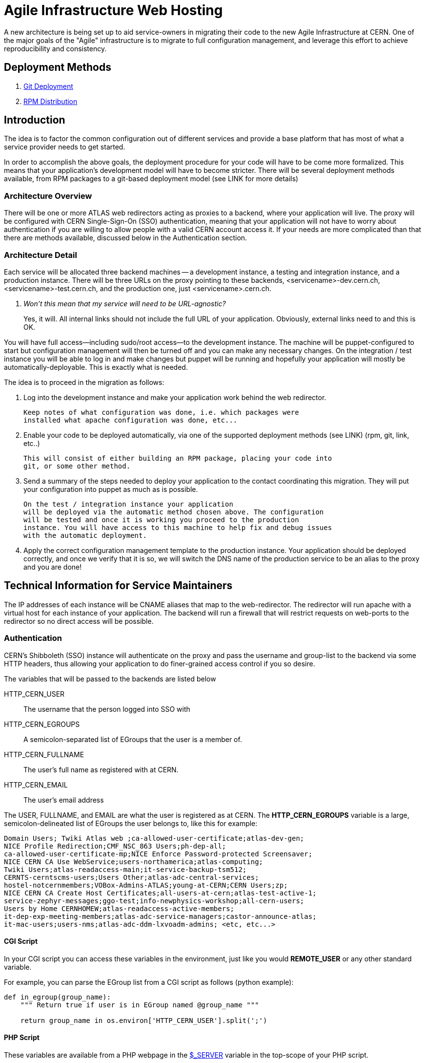 ifdef::env-github[:outfilesuffix: .adoc]

Agile Infrastructure Web Hosting
================================

A new architecture is being set up to aid service-owners in migrating their
code to the new Agile Infrastructure at CERN. One of the major goals of the
"Agile" infrastructure is to migrate to full configuration management, and
leverage this effort to achieve reproducibility and consistency.

:toc:
:toc-placement: preambe


Deployment Methods
------------------

. link:deployment/git{outfilesuffix}[Git Deployment]
. link:deployment/rpm{outfilesuffix}[RPM Distribution]


Introduction
------------

The idea is to factor the common configuration out of different services and
provide a base platform that has most of what a service provider needs to get
started.

In order to accomplish the above goals, the deployment procedure for your code
will have to be come more formalized. This means that your application's
development model will have to become stricter. There will be several deployment
methods available, from RPM packages to a git-based deployment model (see LINK
for more details)

Architecture Overview
~~~~~~~~~~~~~~~~~~~~~

There will be one or more ATLAS web redirectors acting as proxies to a backend,
where your application will live. The proxy will be configured with CERN
Single-Sign-On (SSO) authentication, meaning that your application will not
have to worry about authentication if you are willing to allow people with a
valid CERN account access it. If your needs are more complicated than that
there are methods available, discussed below in the Authentication section.


Architecture Detail
~~~~~~~~~~~~~~~~~~~

Each service will be allocated three backend machines -- a development
instance, a testing and integration instance, and a production instance. There
will be three URLs on the proxy pointing to these backends,
<servicename>-dev.cern.ch, <servicename>-test.cern.ch, and the production one,
just <servicename>.cern.ch.

[qanda]
Won't this mean that my service will need to be URL-agnostic?::
	Yes, it will. All internal links should not include the full URL of your
	application. Obviously, external links need to and this is OK.

You will have full access--including sudo/root access--to the development
instance. The machine will be puppet-configured to start but configuration
management will then be turned off and you can make any necessary changes. On
the integration / test instance you will be able to log in and make changes but
puppet will be running and hopefully your application will mostly be
automatically-deployable. This is exactly what is needed.

The idea is to proceed in the migration as follows:

. Log into the development instance and make your application work behind the
	web redirector.
+
	Keep notes of what configuration was done, i.e. which packages were
	installed what apache configuration was done, etc...

. Enable your code to be deployed automatically, via one of the supported
	deployment methods (see LINK) (rpm, git, link, etc..)
+
	This will consist of either building an RPM package, placing your code into
	git, or some other method.

. Send a summary of the steps needed to deploy your application to the contact
	coordinating this migration. They will put your configuration into puppet
	as much as is possible.
+
	On the test / integration instance your application
	will be deployed via the automatic method chosen above. The configuration
	will be tested and once it is working you proceed to the production
	instance. You will have access to this machine to help fix and debug issues
	with the automatic deployment.

. Apply the correct configuration management template to the production
	instance. Your application should be deployed correctly, and once we verify
	that it is so, we will switch the DNS name of the production service to be
	an alias to the proxy and you are done!



Technical Information for Service Maintainers
---------------------------------------------

The IP addresses of each instance will be CNAME aliases that map to the
web-redirector. The redirector will run apache with a virtual host for each
instance of your application.  The backend will run a firewall that will
restrict requests on web-ports to the redirector so no direct access will be
possible.


Authentication
~~~~~~~~~~~~~~

CERN's Shibboleth (SSO) instance will authenticate on the proxy and pass the
username and group-list to the backend via some HTTP headers, thus allowing
your application to do finer-grained access control if you so desire.

The variables that will be passed to the backends are listed below

HTTP_CERN_USER::
	The username that the person logged into SSO with
HTTP_CERN_EGROUPS::
	A semicolon-separated list of EGroups that the user is a member of.
HTTP_CERN_FULLNAME::
	The user's full name as registered with at CERN.
HTTP_CERN_EMAIL::
	The user's email address

The USER, FULLNAME, and EMAIL are what the user is registered as at CERN. The
*HTTP_CERN_EGROUPS* variable is a large, semicolon-delineated list of EGroups
the user belongs to, like this for example:

-----
Domain Users; Twiki Atlas web ;ca-allowed-user-certificate;atlas-dev-gen;
NICE Profile Redirection;CMF_NSC_863 Users;ph-dep-all;
ca-allowed-user-certificate-mp;NICE Enforce Password-protected Screensaver;
NICE CERN CA Use WebService;users-northamerica;atlas-computing;
Twiki Users;atlas-readaccess-main;it-service-backup-tsm512;
CERNTS-cerntscms-users;Users Other;atlas-adc-central-services;
hostel-notcernmembers;VOBox-Admins-ATLAS;young-at-CERN;CERN Users;zp;
NICE CERN CA Create Host Certificates;all-users-at-cern;atlas-test-active-1;
service-zephyr-messages;ggo-test;info-newphysics-workshop;all-cern-users;
Users by Home CERNHOMEW;atlas-readaccess-active-members;
it-dep-exp-meeting-members;atlas-adc-service-managers;castor-announce-atlas;
it-mac-users;users-nms;atlas-adc-ddm-lxvoadm-admins; <etc, etc...>
-----

CGI Script
^^^^^^^^^^

In your CGI script you can access these variables in the environment, just like
you would *REMOTE_USER* or any other standard variable.

For example, you can parse the EGroup list from a CGI script as follows
(python example):

----
def in_egroup(group_name):
    """ Return true if user is in EGroup named @group_name """

    return group_name in os.environ['HTTP_CERN_USER'].split(';')

----

PHP Script
^^^^^^^^^^

These variables are available from a PHP webpage in the
http://php.net/manual/en/reserved.variables.server.php[$_SERVER] variable in the
top-scope of your PHP script.

Here is a silly example of validating a user in PHP:

-------
if(strcmp("wstrecke", $_SERVER['HTTP_CERN_USER']) === 0) {
        echo "<b> You are authenticated </b>";
}
-------


